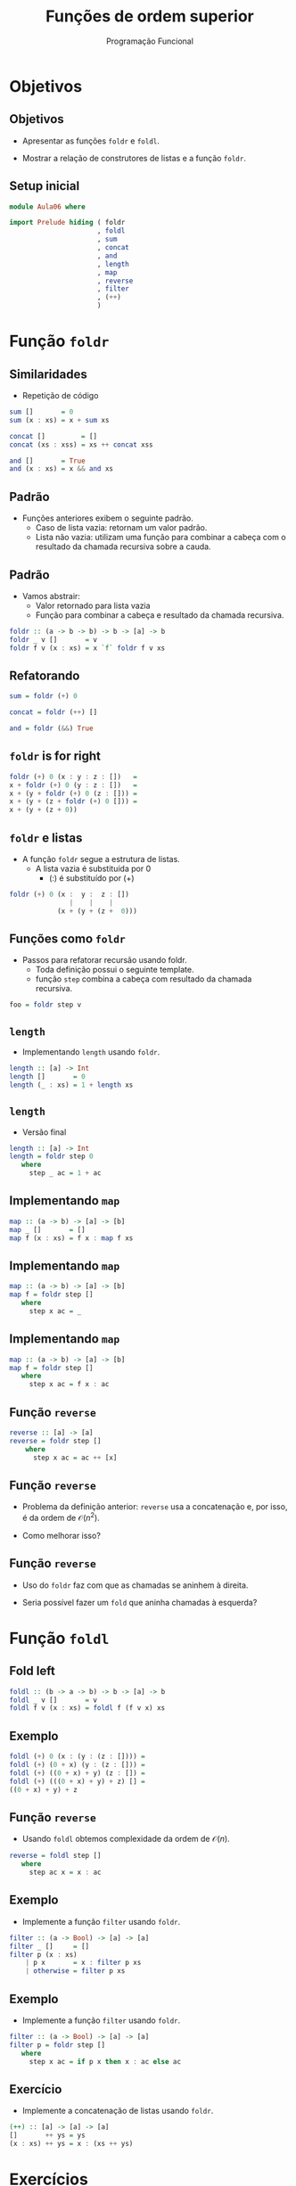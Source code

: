 #+OPTIONS: date:nil reveal_mathjax:t toc:nil num:nil
#+OPTIONS: tex t
#+OPTIONS: timestamp:nil
#+PROPERTY: tangle Aula06.hs
#+PROPERTY: :header-args:haskell: :prologue ":{\n" :epilogue ":}\n"
#+REVEAL_THEME: white
#+REVEAL_HLEVEL: 1
#+REVEAL_ROOT: file:///users/rodrigo/reveal.js

#+Title: Funções de ordem superior
#+Author:  Programação Funcional


* Objetivos

** Objetivos

- Apresentar as funções =foldr= e =foldl=.

- Mostrar a relação de construtores de listas e a função =foldr=.

** Setup inicial

#+begin_src haskell :tangle yes :exports code :results output
module Aula06 where

import Prelude hiding ( foldr
                      , foldl
                      , sum
                      , concat
                      , and
                      , length
                      , map
                      , reverse
                      , filter
                      , (++)
                      )
#+end_src

* Função ~foldr~

** Similaridades

- Repetição de código

#+begin_src haskell
sum []       = 0
sum (x : xs) = x + sum xs

concat []         = []
concat (xs : xss) = xs ++ concat xss

and []       = True
and (x : xs) = x && and xs
#+end_src

** Padrão

- Funções anteriores exibem o seguinte padrão.
  - Caso de lista vazia: retornam um valor padrão.
  - Lista não vazia: utilizam uma função para combinar a cabeça com o resultado da chamada recursiva sobre a cauda.

** Padrão

- Vamos abstrair:
     - Valor retornado para lista vazia
     - Função para combinar a cabeça e resultado da chamada recursiva.

#+begin_src haskell :tangle yes :exports code :results output
foldr :: (a -> b -> b) -> b -> [a] -> b
foldr _ v []       = v
foldr f v (x : xs) = x `f` foldr f v xs
#+end_src

** Refatorando

#+begin_src haskell :tangle yes :exports code :results output
sum = foldr (+) 0

concat = foldr (++) []

and = foldr (&&) True
#+end_src

** ~foldr~ is for right

#+begin_src haskell
foldr (+) 0 (x : y : z : [])   =
x + foldr (+) 0 (y : z : [])   =
x + (y + foldr (+) 0 (z : [])) =
x + (y + (z + foldr (+) 0 [])) =
x + (y + (z + 0))
#+end_src

** ~foldr~ e listas

- A função ~foldr~ segue a estrutura de listas.
  - A lista vazia é substituída por 0
    - (:) é substituído por (+)

#+begin_src haskell
foldr (+) 0 (x :  y :  z : [])
               |    |    |
            (x + (y + (z +  0)))
#+end_src


** Funções como ~foldr~

- Passos para refatorar recursão usando foldr.
  - Toda definição possui o seguinte template.
  - função ~step~ combina a cabeça com resultado da chamada recursiva.

#+begin_src haskell
foo = foldr step v
#+end_src 


** ~length~

- Implementando ~length~ usando ~foldr~.

#+begin_src haskell
length :: [a] -> Int
length []       = 0
length (_ : xs) = 1 + length xs
#+end_src


** ~length~

- Versão final

#+begin_src haskell :tangle yes :exports code :results output
length :: [a] -> Int
length = foldr step 0
   where
     step _ ac = 1 + ac
#+end_src


** Implementando ~map~

#+begin_src haskell 
map :: (a -> b) -> [a] -> [b]
map _ []       = []
map f (x : xs) = f x : map f xs
#+end_src

** Implementando ~map~

#+begin_src haskell
map :: (a -> b) -> [a] -> [b]
map f = foldr step []
   where
     step x ac = _
#+end_src

** Implementando ~map~

#+begin_src haskell :tangle yes :exports code :results output
map :: (a -> b) -> [a] -> [b]
map f = foldr step []
   where
     step x ac = f x : ac
#+end_src

** Função ~reverse~

#+begin_src haskell
reverse :: [a] -> [a]
reverse = foldr step []
    where
      step x ac = ac ++ [x]
#+end_src

** Função ~reverse~

- Problema da definição anterior: ~reverse~ usa a concatenação e, por isso, é da ordem de \(\mathcal{O}(n^2)\).

- Como melhorar isso?

** Função ~reverse~

- Uso do ~foldr~ faz com que as chamadas se aninhem à direita.

- Seria possível fazer um ~fold~ que aninha chamadas à esquerda?

* Função ~foldl~

** Fold left

#+begin_src haskell :tangle yes :exports code :results output
foldl :: (b -> a -> b) -> b -> [a] -> b
foldl _ v []       = v
foldl f v (x : xs) = foldl f (f v x) xs
#+end_src

** Exemplo

#+begin_src haskell
foldl (+) 0 (x : (y : (z : []))) =
foldl (+) (0 + x) (y : (z : [])) =
foldl (+) ((0 + x) + y) (z : []) =
foldl (+) (((0 + x) + y) + z) [] =
((0 + x) + y) + z
#+end_src

** Função ~reverse~

- Usando ~foldl~ obtemos complexidade da ordem de \(\mathcal{O}(n)\).

#+begin_src haskell :tangle yes :exports code :results output
reverse = foldl step []
   where
     step ac x = x : ac
#+end_src

** Exemplo

- Implemente a função ~filter~ usando ~foldr~.

#+begin_src haskell
filter :: (a -> Bool) -> [a] -> [a]
filter _ []     = []
filter p (x : xs)
    | p x       = x : filter p xs
    | otherwise = filter p xs
#+end_src

** Exemplo

- Implemente a função ~filter~ usando ~foldr~.

#+begin_src haskell :tangle yes :exports code :results output
filter :: (a -> Bool) -> [a] -> [a]
filter p = foldr step []
   where
     step x ac = if p x then x : ac else ac
#+end_src

** Exercício

- Implemente a concatenação de listas usando ~foldr~.

#+begin_src haskell :tangle yes :exports code :results output
(++) :: [a] -> [a] -> [a]
[]       ++ ys = ys
(x : xs) ++ ys = x : (xs ++ ys)
#+end_src

* Exercícios

** Exercício

- A função ~takeWhile~ é definida como:

#+begin_src haskell
takeWhile :: (a -> Bool) -> [a] -> [a]
takeWhile _ []  = []
takeWhile p (x : xs)
    | p x       = x : takeWhile p xs
    | otherwise = []
#+end_src

Implemente ~takeWhile~ usando ~foldr~.

** Exercício

- A função ~all~ determina se todos os elementos de uma lista satisfazem um predicado. Seu tipo é:

#+begin_src haskell
all :: (a -> Bool) -> [a] -> Bool
#+end_src

- Implemente a função ~all~: 1) usando recursão e 2) usando ~foldr~.

** Exercício

- Implemente a função ~concatMap~ de tipo:

#+begin_src haskell
concatMap :: (a -> [b]) -> [a] -> [b]
#+end_src

- Usando recursão e ~foldr~.
